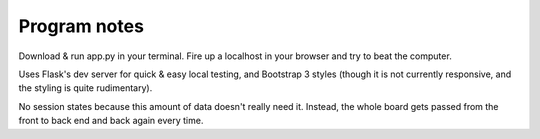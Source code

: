 Program notes
=======================
Download & run app.py in your terminal. Fire up a localhost in your browser and try to beat the computer.

Uses Flask's dev server for quick & easy local testing, and Bootstrap 3 styles (though it is not currently responsive, 
and the styling is quite rudimentary).

No session states because this amount of data doesn't really need it. Instead, the whole board gets passed 
from the front to back end and back again every time.
